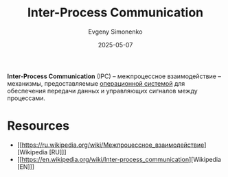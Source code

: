 :PROPERTIES:
:ID:       fdef4398-e9aa-43f5-9aa3-53060d723507
:END:
#+TITLE: Inter-Process Communication
#+AUTHOR: Evgeny Simonenko
#+LANGUAGE: Russian
#+LICENSE: CC BY-SA 4.0
#+DATE: 2025-05-07
#+FILETAGS: :operating-system:

*Inter-Process Communication* (IPC) -- межпроцессное взаимодействие -- механизмы, предоставляемые [[id:668ea4fd-84dd-4e28-8ed1-77539e6b610d][операционной системой]] для обеспечения передачи данных и управляющих сигналов между процессами.

* Resources

- [[https://ru.wikipedia.org/wiki/Межпроцессное_взаимодействие][Wikipedia [RU]​]]
- [[https://en.wikipedia.org/wiki/Inter-process_communication][Wikipedia [EN]​]]
